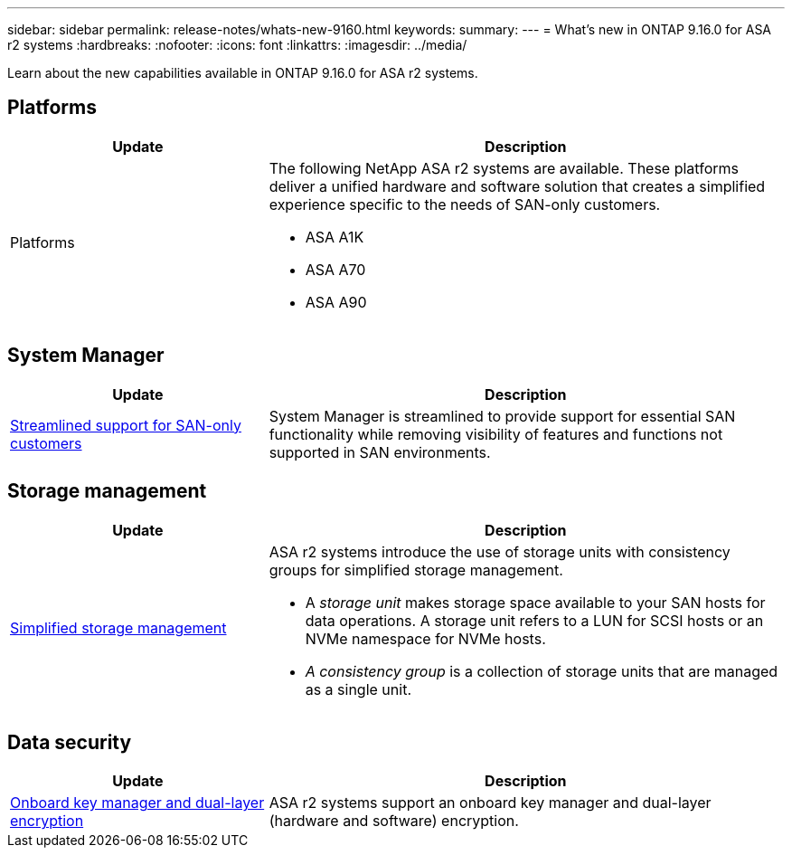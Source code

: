 ---
sidebar: sidebar
permalink: release-notes/whats-new-9160.html
keywords: 
summary:  
---
= What's new in ONTAP 9.16.0 for ASA r2 systems
:hardbreaks:
:nofooter:
:icons: font
:linkattrs:
:imagesdir: ../media/

[.lead]
Learn about the new capabilities available in ONTAP 9.16.0 for ASA r2 systems.

== Platforms

[cols="2,4" options="header"]
|===
// header row
| Update
| Description


// first body row
| Platforms
a| The following NetApp ASA r2 systems are available.  These platforms deliver a unified hardware and software solution that creates a simplified experience specific to the needs of SAN-only customers.

* ASA A1K
* ASA A70
* ASA A90

// table end
|===


== System Manager

[cols="2,4" options="header"]
|===
// header row
| Update
| Description


// first body row
| link:../get-started/learn-about.html[Streamlined support for SAN-only customers]
| System Manager is streamlined to provide support for essential SAN functionality while removing visibility of features and functions not supported in SAN environments.  

// table end
|===


== Storage management

[cols="2,4" options="header"]
|===
// header row
| Update
| Description


// first body row
| link:../manage-data/provision-san-storage.html[Simplified storage management]
a| ASA r2 systems introduce the use of storage units with consistency groups for simplified storage management.

* A _storage unit_ makes storage space available to your SAN hosts for data operations. A storage unit refers to a LUN for SCSI hosts or an NVMe namespace for NVMe hosts. 
* _A consistency group_ is a collection of storage units that are managed as a single unit. 

// table end
|===

== Data security

[cols="2,4" options="header"]
|===
// header row
| Update
| Description


// first body row
| link:../secure-data/encrypt-data-at-rest.html[Onboard key manager and dual-layer encryption] 
a| ASA r2 systems support an onboard key manager and dual-layer (hardware and software) encryption.

// table end
|===

// 2024 Sept 16, Git Issue 2
// 2024 Sept 23, ONTAPDOC 1921